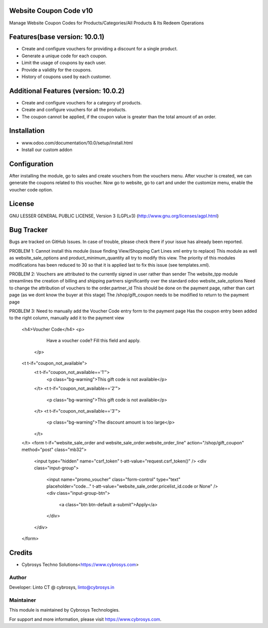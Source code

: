 Website Coupon Code v10
=======================
Manage Website Coupon Codes for Products/Categories/All Products & Its Redeem Operations

Features(base version: 10.0.1)
==============================

* Create and configure vouchers for providing a discount for a single product.
* Generate a unique code for each coupon.
* Limit the usage of coupons by each user.
* Provide a validity for the coupons.
* History of coupons used by each customer.

Additional Features (version: 10.0.2)
=====================================

* Create and configure vouchers for a category of products.
* Create and configure vouchers for all the products.
* The coupon cannot be applied, if the coupon value is greater than the total amount of an order.

Installation
============

- www.odoo.com/documentation/10.0/setup/install.html
- Install our custom addon

Configuration
=============

After installing the module, go to sales and create vouchers from the vouchers menu. After voucher is created, we can
generate the coupons related to this voucher. Now go to website, go to cart and under the customize menu, enable the
voucher code option.

License
=======
GNU LESSER GENERAL PUBLIC LICENSE, Version 3 (LGPLv3)
(http://www.gnu.org/licenses/agpl.html)

Bug Tracker
===========
Bugs are tracked on GitHub Issues. In case of trouble, please check there if your issue has already been reported.

PROBLEM 1: Cannot install this module (issue finding View/Shopping Cart Lines xml entry to replace)
This module as well as website_sale_options and product_minimum_quantity all try to modify this view. 
The priority of this modules modifications has been reduced to 30 so that it is applied last to fix this issue (see templates.xml).

PROBLEM 2: Vouchers are attributed to the currently signed in user rather than sender
The website_tpp module streamlines the creation of billing and shipping partners significantly over the standard odoo website_sale_options
Need to change the attribution of vouchers to the order.partner_id
This should be done on the payment page, rather than cart page (as we dont know the buyer at this stage)
The /shop/gift_coupon needs to be modified to return to the payment page

PROBLEM 3: Need to manually add the Voucher Code entry form to the payment page
Has the coupon entry been added to the right column, manually add it to the payment view 
            <h4>Voucher Code</h4>
            <p>
                        Have a voucher code? Fill this field and apply.
                      </p>
            <t t-if="coupon_not_available">
                <t t-if="coupon_not_available=='1'">
                    <p class="bg-warning">This gift code is not available</p>
                </t>
                <t t-if="coupon_not_available=='2'">
                    <p class="bg-warning">This gift code is not available</p>
                </t>
                <t t-if="coupon_not_available=='3'">
                    <p class="bg-warning">The discount amount is too large</p>
                </t>
            </t>
            <form t-if="website_sale_order and website_sale_order.website_order_line" action="/shop/gift_coupon" method="post" class="mb32">
                <input type="hidden" name="csrf_token" t-att-value="request.csrf_token()" />
                <div class="input-group">
                    <input name="promo_voucher" class="form-control" type="text" placeholder="code..." t-att-value="website_sale_order.pricelist_id.code or None" />
                    <div class="input-group-btn">
                        <a class="btn btn-default a-submit">Apply</a>
                    </div>
                </div>
            </form>

Credits
=======
* Cybrosys Techno Solutions<https://www.cybrosys.com>

Author
------

Developer: Linto CT @ cybrosys, linto@cybrosys.in

Maintainer
----------

This module is maintained by Cybrosys Technologies.

For support and more information, please visit https://www.cybrosys.com.
